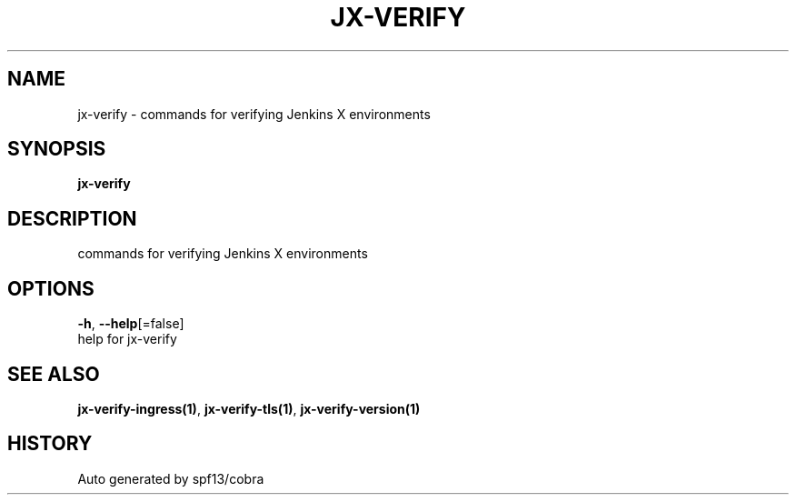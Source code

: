 .TH "JX-VERIFY" "1" "" "Auto generated by spf13/cobra" "" 
.nh
.ad l


.SH NAME
.PP
jx\-verify \- commands for verifying Jenkins X environments


.SH SYNOPSIS
.PP
\fBjx\-verify\fP


.SH DESCRIPTION
.PP
commands for verifying Jenkins X environments


.SH OPTIONS
.PP
\fB\-h\fP, \fB\-\-help\fP[=false]
    help for jx\-verify


.SH SEE ALSO
.PP
\fBjx\-verify\-ingress(1)\fP, \fBjx\-verify\-tls(1)\fP, \fBjx\-verify\-version(1)\fP


.SH HISTORY
.PP
Auto generated by spf13/cobra
